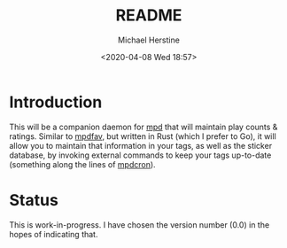 #+TITLE: README
#+DESCRIPTION: mpdpopm
#+AUTHOR: Michael Herstine
#+EMAIL: sp1ff@pobox.com
#+DATE: <2020-04-08 Wed 18:57>
#+AUTODATE: t

* Introduction

This will be a companion daemon for [[https://www.musicpd.org/][mpd]] that will maintain play counts & ratings. Similar to [[https://github.com/vincent-petithory/mpdfav][mpdfav]], but written in Rust (which I prefer to Go), it will allow you to maintain that information in your tags, as well as the sticker database, by invoking external commands to keep your tags up-to-date (something along the lines of [[https://alip.github.io/mpdcron][mpdcron]]).

* Status

This is work-in-progress. I have chosen the version number (0.0) in the hopes of indicating that.

